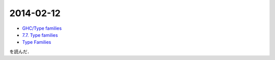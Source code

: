 2014-02-12
================================================================================

* `GHC/Type families <http://www.haskell.org/haskellwiki/GHC/Type_families>`_
* `7.7. Type families <http://www.haskell.org/ghc/docs/latest/html/users_guide/type-families.html>`_
* `Type Families <http://faithandbrave.hateblo.jp/entry/20120106/1325832431>`_
を読んだ．